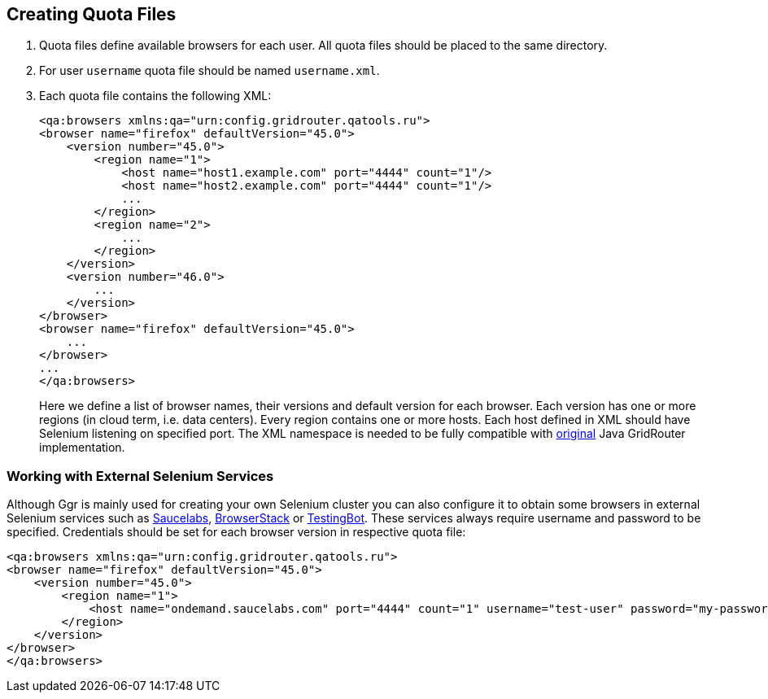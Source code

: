 == Creating Quota Files

. Quota files define available browsers for each user. All quota files should be placed to the same directory. 
. For user ```username``` quota file should be named ```username.xml```.
. Each quota file contains the following XML:
+
----
<qa:browsers xmlns:qa="urn:config.gridrouter.qatools.ru">
<browser name="firefox" defaultVersion="45.0">
    <version number="45.0">
        <region name="1">
            <host name="host1.example.com" port="4444" count="1"/>
            <host name="host2.example.com" port="4444" count="1"/>
            ...
        </region>
        <region name="2">
            ...
        </region>
    </version>
    <version number="46.0">
        ...
    </version>    
</browser>
<browser name="firefox" defaultVersion="45.0">
    ...
</browser>
...
</qa:browsers>
----
+
Here we define a list of browser names, their versions and default version for each browser. Each version has one or more regions (in cloud term, i.e. data centers). Every region contains one or more hosts. Each host defined in XML should have Selenium listening on specified port. The XML namespace is needed to be fully compatible with http://github.com/seleniumkit/gridrouter[original] Java GridRouter implementation.

=== Working with External Selenium Services

Although Ggr is mainly used for creating your own Selenium cluster you can also configure it to obtain some browsers in external Selenium services such as http://saucelabs.com/[Saucelabs], http://browserstack.com/[BrowserStack] or https://testingbot.com/[TestingBot]. These services always require username and password to be specified. Credentials should be set for each browser version in respective quota file:
----
<qa:browsers xmlns:qa="urn:config.gridrouter.qatools.ru">
<browser name="firefox" defaultVersion="45.0">
    <version number="45.0">
        <region name="1">
            <host name="ondemand.saucelabs.com" port="4444" count="1" username="test-user" password="my-password"/>
        </region>
    </version>
</browser>
</qa:browsers>
----